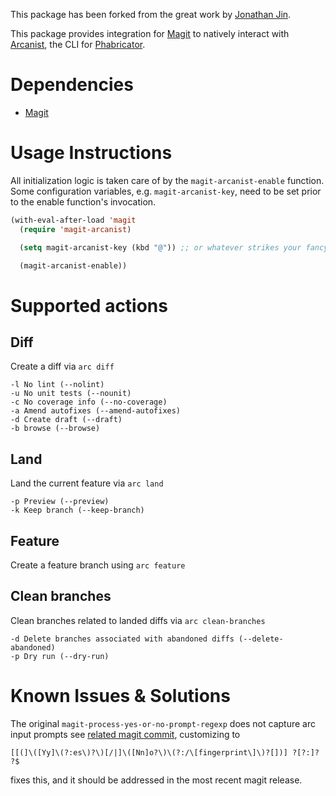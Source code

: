 This package has been forked from the great work by [[https://github.com/jinnovation/magit-arcanist][Jonathan Jin]].

This package provides integration for [[https://magit.vc/][Magit]] to natively interact with [[https://secure.phabricator.com/book/phabricator/article/arcanist/][Arcanist]],
the CLI for [[https://phacility.com/][Phabricator]].

* Dependencies

- [[https://magit.vc/][Magit]]

* Usage Instructions

All initialization logic is taken care of by the =magit-arcanist-enable=
function. Some configuration variables, e.g. =magit-arcanist-key=, need to be
set prior to the enable function's invocation.

#+begin_src emacs-lisp
  (with-eval-after-load 'magit
    (require 'magit-arcanist)

    (setq magit-arcanist-key (kbd "@")) ;; or whatever strikes your fancy

    (magit-arcanist-enable))
#+end_src

* Supported actions

** Diff

Create a diff via =arc diff=

#+begin_src
 -l No lint (--nolint)
 -u No unit tests (--nounit)
 -c No coverage info (--no-coverage)
 -a Amend autofixes (--amend-autofixes)
 -d Create draft (--draft)
 -b browse (--browse)
#+end_src

** Land

Land the current feature via =arc land=

#+begin_src
 -p Preview (--preview)
 -k Keep branch (--keep-branch)
#+end_src

** Feature

Create a feature branch using =arc feature=

** Clean branches

Clean branches related to landed diffs via =arc clean-branches=

#+begin_src
 -d Delete branches associated with abandoned diffs (--delete-abandoned)
 -p Dry run (--dry-run)
 #+end_src

* Known Issues & Solutions

The original =magit-process-yes-or-no-prompt-regexp= does not capture arc input
prompts see [[https://github.com/magit/magit/commit/af6d542d09ddbeb9a2040ad585978c775f5277e4][related magit commit]], customizing to

#+begin_src
    [[(]\([Yy]\(?:es\)?\)[/|]\([Nn]o?\)\(?:/\[fingerprint\]\)?[])] ?[?:]? ?$
 #+end_src

fixes this, and it should be addressed in the most recent magit release.
